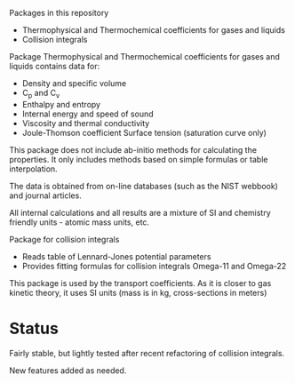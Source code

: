 Packages in this repository
- Thermophysical and Thermochemical coefficients for gases and liquids
- Collision integrals

Package Thermophysical and Thermochemical coefficients for gases and
liquids contains data for:
- Density and specific volume
- C_p and C_v
- Enthalpy and entropy
- Internal energy and speed of sound
- Viscosity and thermal conductivity
- Joule-Thomson coefficient Surface tension (saturation curve only)

This package does not include ab-initio methods for calculating the
properties.  It only includes methods based on simple formulas or
table interpolation.

The data is obtained from on-line databases (such as the NIST webbook)
and journal articles.

All internal calculations and all results are a mixture of SI and
chemistry friendly units - atomic mass units, etc.

Package for collision integrals
- Reads table of Lennard-Jones potential parameters
- Provides fitting formulas for collision integrals Omega-11 and
  Omega-22

This package is used by the transport coefficients.  As it is closer
to gas kinetic theory, it uses SI units (mass is in kg, cross-sections
in meters)  

* Status

  Fairly stable, but lightly tested after recent refactoring of
  collision integrals.

  New features added as needed.


